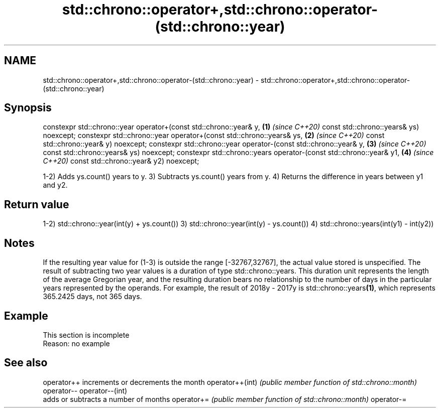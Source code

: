 .TH std::chrono::operator+,std::chrono::operator-(std::chrono::year) 3 "2020.03.24" "http://cppreference.com" "C++ Standard Libary"
.SH NAME
std::chrono::operator+,std::chrono::operator-(std::chrono::year) \- std::chrono::operator+,std::chrono::operator-(std::chrono::year)

.SH Synopsis

constexpr std::chrono::year operator+(const std::chrono::year& y,    \fB(1)\fP \fI(since C++20)\fP
const std::chrono::years& ys) noexcept;
constexpr std::chrono::year operator+(const std::chrono::years& ys,  \fB(2)\fP \fI(since C++20)\fP
const std::chrono::year& y) noexcept;
constexpr std::chrono::year operator-(const std::chrono::year& y,    \fB(3)\fP \fI(since C++20)\fP
const std::chrono::years& ys) noexcept;
constexpr std::chrono::years operator-(const std::chrono::year& y1,  \fB(4)\fP \fI(since C++20)\fP
const std::chrono::year& y2) noexcept;

1-2) Adds ys.count() years to y.
3) Subtracts ys.count() years from y.
4) Returns the difference in years between y1 and y2.

.SH Return value

1-2) std::chrono::year(int(y) + ys.count())
3) std::chrono::year(int(y) - ys.count())
4) std::chrono::years(int(y1) - int(y2))

.SH Notes

If the resulting year value for (1-3) is outside the range [-32767,32767], the actual value stored is unspecified.
The result of subtracting two year values is a duration of type std::chrono::years. This duration unit represents the length of the average Gregorian year, and the resulting duration bears no relationship to the number of days in the particular years represented by the operands. For example, the result of 2018y - 2017y is std::chrono::years\fB(1)\fP, which represents 365.2425 days, not 365 days.


.SH Example


 This section is incomplete
 Reason: no example


.SH See also



operator++      increments or decrements the month
operator++(int) \fI(public member function of std::chrono::month)\fP
operator--
operator--(int)
                adds or subtracts a number of months
operator+=      \fI(public member function of std::chrono::month)\fP
operator-=




